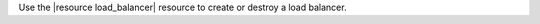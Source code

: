 .. The contents of this file may be included in multiple topics (using the includes directive).
.. The contents of this file should be modified in a way that preserves its ability to appear in multiple topics.

Use the |resource load_balancer| resource to create or destroy a load balancer.  
